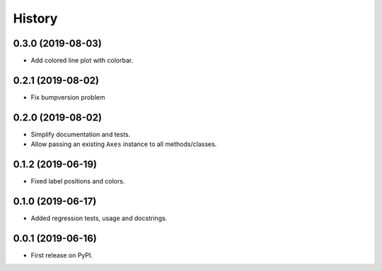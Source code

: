 =======
History
=======

0.3.0 (2019-08-03)
------------------

* Add colored line plot with colorbar.

0.2.1 (2019-08-02)
------------------

* Fix bumpversion problem 

0.2.0 (2019-08-02)
------------------

* Simplify documentation and tests.
* Allow passing an existing ``Axes`` instance to all methods/classes.

0.1.2 (2019-06-19)
------------------

* Fixed label positions and colors.

0.1.0 (2019-06-17)
------------------

* Added regression tests, usage and docstrings.

0.0.1 (2019-06-16)
------------------

* First release on PyPI.
